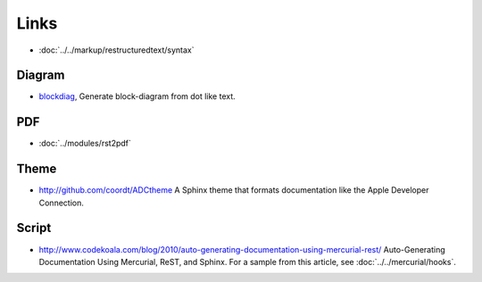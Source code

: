 Links
*****

- :doc:`../../markup/restructuredtext/syntax`

Diagram
=======

- blockdiag_, Generate block-diagram from dot like text.

PDF
===

- :doc:`../modules/rst2pdf`

Theme
=====

- http://github.com/coordt/ADCtheme
  A Sphinx theme that formats documentation like the Apple Developer
  Connection.

Script
======

- http://www.codekoala.com/blog/2010/auto-generating-documentation-using-mercurial-rest/
  Auto-Generating Documentation Using Mercurial, ReST, and Sphinx.
  For a sample from this article, see :doc:`../../mercurial/hooks`.


.. _blockdiag: http://blockdiag.com/blockdiag/build/html/index.html
